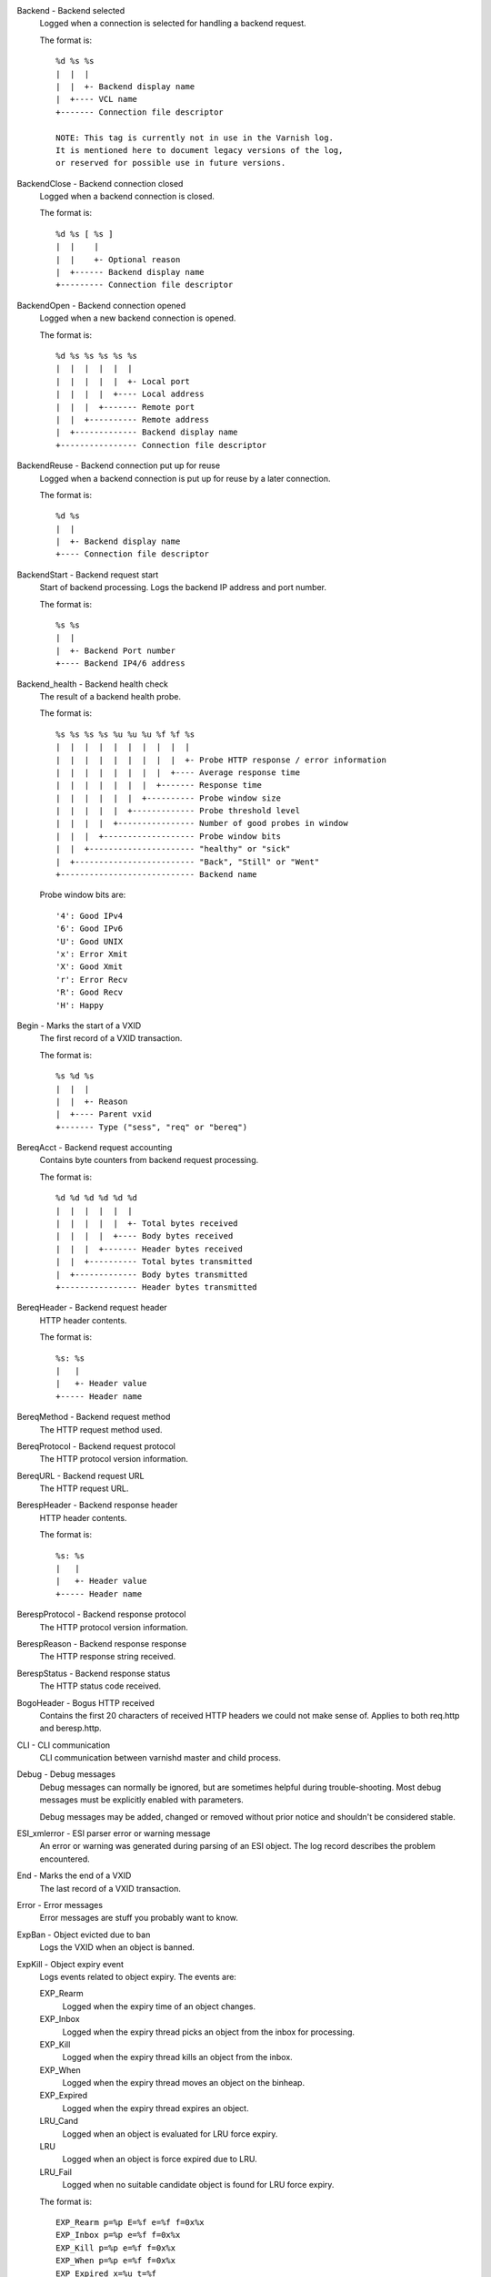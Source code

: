 Backend - Backend selected
	Logged when a connection is selected for handling a backend request.
	
	The format is::
	
		%d %s %s
		|  |  |
		|  |  +- Backend display name
		|  +---- VCL name
		+------- Connection file descriptor
	
		NOTE: This tag is currently not in use in the Varnish log.
		It is mentioned here to document legacy versions of the log,
		or reserved for possible use in future versions.
	


BackendClose - Backend connection closed
	Logged when a backend connection is closed.
	
	The format is::
	
		%d %s [ %s ]
		|  |    |
		|  |    +- Optional reason
		|  +------ Backend display name
		+--------- Connection file descriptor
	


BackendOpen - Backend connection opened
	Logged when a new backend connection is opened.
	
	The format is::
	
		%d %s %s %s %s %s
		|  |  |  |  |  |
		|  |  |  |  |  +- Local port
		|  |  |  |  +---- Local address
		|  |  |  +------- Remote port
		|  |  +---------- Remote address
		|  +------------- Backend display name
		+---------------- Connection file descriptor
	


BackendReuse - Backend connection put up for reuse
	Logged when a backend connection is put up for reuse by a later connection.
	
	The format is::
	
		%d %s
		|  |
		|  +- Backend display name
		+---- Connection file descriptor
	


BackendStart - Backend request start
	Start of backend processing. Logs the backend IP address and port number.
	
	The format is::
	
		%s %s
		|  |
		|  +- Backend Port number
		+---- Backend IP4/6 address
	


Backend_health - Backend health check
	The result of a backend health probe.
	
	The format is::
	
		%s %s %s %s %u %u %u %f %f %s
		|  |  |  |  |  |  |  |  |  |
		|  |  |  |  |  |  |  |  |  +- Probe HTTP response / error information
		|  |  |  |  |  |  |  |  +---- Average response time
		|  |  |  |  |  |  |  +------- Response time
		|  |  |  |  |  |  +---------- Probe window size
		|  |  |  |  |  +------------- Probe threshold level
		|  |  |  |  +---------------- Number of good probes in window
		|  |  |  +------------------- Probe window bits
		|  |  +---------------------- "healthy" or "sick"
		|  +------------------------- "Back", "Still" or "Went"
		+---------------------------- Backend name
	
	Probe window bits are::
	
		'4': Good IPv4
		'6': Good IPv6
		'U': Good UNIX
		'x': Error Xmit
		'X': Good Xmit
		'r': Error Recv
		'R': Good Recv
		'H': Happy
	


Begin - Marks the start of a VXID
	The first record of a VXID transaction.
	
	The format is::
	
		%s %d %s
		|  |  |
		|  |  +- Reason
		|  +---- Parent vxid
		+------- Type ("sess", "req" or "bereq")
	


BereqAcct - Backend request accounting
	Contains byte counters from backend request processing.
	
	The format is::
	
		%d %d %d %d %d %d
		|  |  |  |  |  |
		|  |  |  |  |  +- Total bytes received
		|  |  |  |  +---- Body bytes received
		|  |  |  +------- Header bytes received
		|  |  +---------- Total bytes transmitted
		|  +------------- Body bytes transmitted
		+---------------- Header bytes transmitted
	


BereqHeader - Backend request header
	HTTP header contents.
	
	The format is::
	
		%s: %s
		|   |
		|   +- Header value
		+----- Header name
	


BereqMethod - Backend request method
	The HTTP request method used.
	


BereqProtocol - Backend request protocol
	The HTTP protocol version information.
	


BereqURL - Backend request URL
	The HTTP request URL.
	


BerespHeader - Backend response header
	HTTP header contents.
	
	The format is::
	
		%s: %s
		|   |
		|   +- Header value
		+----- Header name
	


BerespProtocol - Backend response protocol
	The HTTP protocol version information.
	


BerespReason - Backend response response
	The HTTP response string received.
	


BerespStatus - Backend response status
	The HTTP status code received.
	


BogoHeader - Bogus HTTP received
	Contains the first 20 characters of received HTTP headers we could not make sense of.  Applies to both req.http and beresp.http.
	


CLI - CLI communication
	CLI communication between varnishd master and child process.
	


Debug - Debug messages
	Debug messages can normally be ignored, but are sometimes helpful during trouble-shooting.  Most debug messages must be explicitly enabled with parameters.
	
	Debug messages may be added, changed or removed without prior notice and shouldn't be considered stable.
	


ESI_xmlerror - ESI parser error or warning message
	An error or warning was generated during parsing of an ESI object. The log record describes the problem encountered.

End - Marks the end of a VXID
	The last record of a VXID transaction.
	


Error - Error messages
	Error messages are stuff you probably want to know.
	


ExpBan - Object evicted due to ban
	Logs the VXID when an object is banned.
	


ExpKill - Object expiry event
	Logs events related to object expiry. The events are:
	
	EXP_Rearm
		Logged when the expiry time of an object changes.
	
	EXP_Inbox
		Logged when the expiry thread picks an object from the inbox for processing.
	
	EXP_Kill
		Logged when the expiry thread kills an object from the inbox.
	
	EXP_When
		Logged when the expiry thread moves an object on the binheap.
	
	EXP_Expired
		Logged when the expiry thread expires an object.
	
	LRU_Cand
		Logged when an object is evaluated for LRU force expiry.
	
	LRU
		Logged when an object is force expired due to LRU.
	
	LRU_Fail
		Logged when no suitable candidate object is found for LRU force expiry.
	
	The format is::
	
		EXP_Rearm p=%p E=%f e=%f f=0x%x
		EXP_Inbox p=%p e=%f f=0x%x
		EXP_Kill p=%p e=%f f=0x%x
		EXP_When p=%p e=%f f=0x%x
		EXP_Expired x=%u t=%f
		LRU_Cand p=%p f=0x%x r=%d
		LRU x=%u
		LRU_Fail
		
		Legend:
		p=%p         Objcore pointer
		t=%f         Remaining TTL (s)
		e=%f         Expiry time (unix epoch)
		E=%f         Old expiry time (unix epoch)
		f=0x%x       Objcore flags
		r=%d         Objcore refcount
		x=%u         Object VXID
	


FetchError - Error while fetching object
	Logs the error message of a failed fetch operation.
	
	Error messages should be self-explanatory, yet the http connection(HTC) class of errors is reported with these symbols:
	
		* junk (-5): Received unexpected data
		* close (-4): Connection closed
		* timeout (-3): Timed out
		* overflow (-2): Buffer/workspace too small
		* eof (-1): Unexpected end of input
		* empty (0): Empty response
		* more (1): More data required
		* complete (2): Data complete (no error)
		* idle (3): Connection was closed while idle
	
	Notice that some HTC errors are never emitted.

Fetch_Body - Body fetched from backend
	Ready to fetch body from backend.
	
	The format is::
	
		%d (%s) %s
		|   |    |
		|   |    +---- 'stream' or '-'
		|   +--------- Text description of body fetch mode
		+------------- Body fetch mode
	


Filters - Body filters
	List of filters applied to the body.
	
		NOTE: This tag is currently not in use in the Varnish log.
		It is mentioned here to document legacy versions of the log,
		or reserved for possible use in future versions.
	


Gzip - G(un)zip performed on object
	A Gzip record is emitted for each instance of gzip or gunzip work performed. Worst case, an ESI transaction stored in gzip'ed objects but delivered gunziped, will run into many of these.
	
	The format is::
	
		%c %c %c %d %d %d %d %d
		|  |  |  |  |  |  |  |
		|  |  |  |  |  |  |  +- Bit length of compressed data
		|  |  |  |  |  |  +---- Bit location of 'last' bit
		|  |  |  |  |  +------- Bit location of first deflate block
		|  |  |  |  +---------- Bytes output
		|  |  |  +------------- Bytes input
		|  |  +---------------- 'E': ESI, '-': Plain object
		|  +------------------- 'F': Fetch, 'D': Deliver
		+---------------------- 'G': Gzip, 'U': Gunzip, 'u': Gunzip-test
	
	Examples::
	
		U F E 182 159 80 80 1392
		G F E 159 173 80 1304 1314
	


H2RxBody - Received HTTP2 frame body
	Binary data

H2RxHdr - Received HTTP2 frame header
	Binary data

H2TxBody - Transmitted HTTP2 frame body
	Binary data

H2TxHdr - Transmitted HTTP2 frame header
	Binary data

Hash - Value added to hash
	This value was added to the object lookup hash.
	
	NB: This log record is masked by default.
	


Hit - Hit object in cache
	Object looked up in cache.
	
	The format is::
	
		%u %f %f %f
		|  |  |  |
		|  |  |  +- Keep period
		|  |  +---- Grace period
		|  +------- Remaining TTL
		+---------- VXID of the object
	


HitMiss - Hit for miss object in cache.
	Hit-for-miss object looked up in cache.
	
	The format is::
	
		%u %f
		|  |
		|  +- Remaining TTL
		+---- VXID of the object
	


HitPass - Hit for pass object in cache.
	Hit-for-pass object looked up in cache.
	
	The format is::
	
		%u %f
		|  |
		|  +- Remaining TTL
		+---- VXID of the object
	


HttpGarbage - Unparseable HTTP request
	Logs the content of unparseable HTTP requests.
	


Length - Size of object body
	Logs the size of a fetch object body.
	


Link - Links to a child VXID
	Links this VXID to any child VXID it initiates.
	
	The format is::
	
		%s %d %s
		|  |  |
		|  |  +- Reason
		|  +---- Child vxid
		+------- Child type ("req" or "bereq")
	


LostHeader - Failed attempt to set HTTP header
	Logs the header name of a failed HTTP header operation due to resource exhaustion or configured limits.
	


Notice - Informational messages about request handling
	Informational log messages on events occured during request handling. Lines are prefixed with either [core] or [<VMOD name>]. See the NOTICE MESSAGES section below or the individual VMOD manual pages for detailed information of notice messages.


ObjHeader - Object  header
	HTTP header contents.
	
	The format is::
	
		%s: %s
		|   |
		|   +- Header value
		+----- Header name
	


ObjProtocol - Object  protocol
	The HTTP protocol version information.
	


ObjReason - Object  response
	The HTTP response string received.
	


ObjStatus - Object  status
	The HTTP status code received.
	


PipeAcct - Pipe byte counts
	Contains byte counters for pipe sessions.
	
	The format is::
	
		%d %d %d %d
		|  |  |  |
		|  |  |  +------- Piped bytes to client
		|  |  +---------- Piped bytes from client
		|  +------------- Backend request headers
		+---------------- Client request headers
	


Proxy - PROXY protocol information
	PROXY protocol information.
	
	The format is::
	
		%d %s %d %s %d
		|  |  |  |  |
		|  |  |  |  +- server port
		|  |  |  +---- server ip
		|  |  +------- client port
		|  +---------- client ip
		+------------- PROXY protocol version
		
		All fields are "local" for PROXY local connections (command 0x0)
	


ProxyGarbage - Unparseable PROXY request
	A PROXY protocol header was unparseable.
	


ReqAcct - Request handling byte counts
	Contains byte counts for the request handling.
	The body bytes count includes transmission overhead (ie: chunked encoding).
	ESI sub-requests show the body bytes this ESI fragment including any subfragments contributed to the top level request.
	The format is::
	
		%d %d %d %d %d %d
		|  |  |  |  |  |
		|  |  |  |  |  +- Total bytes transmitted
		|  |  |  |  +---- Body bytes transmitted
		|  |  |  +------- Header bytes transmitted
		|  |  +---------- Total bytes received
		|  +------------- Body bytes received
		+---------------- Header bytes received
	


ReqHeader - Client request header
	HTTP header contents.
	
	The format is::
	
		%s: %s
		|   |
		|   +- Header value
		+----- Header name
	


ReqMethod - Client request method
	The HTTP request method used.
	


ReqProtocol - Client request protocol
	The HTTP protocol version information.
	


ReqStart - Client request start
	Start of request processing. Logs the client address, port number  and listener endpoint name (from the -a command-line argument).
	
	The format is::
	
		%s %s %s
		|  |  |
		|  |  +-- Listener name (from -a)
		|  +----- Client Port number (0 for Unix domain sockets)
		+-------- Client IP4/6 address (0.0.0.0 for UDS)
	


ReqURL - Client request URL
	The HTTP request URL.
	


RespHeader - Client response header
	HTTP header contents.
	
	The format is::
	
		%s: %s
		|   |
		|   +- Header value
		+----- Header name
	


RespProtocol - Client response protocol
	The HTTP protocol version information.
	


RespReason - Client response response
	The HTTP response string received.
	


RespStatus - Client response status
	The HTTP status code received.
	


SessClose - Client connection closed
	SessClose is the last record for any client connection.
	
	The format is::
	
		%s %f
		|  |
		|  +- How long the session was open
		+---- Why the connection closed
	


SessError - Client connection accept failed
	Accepting a client connection has failed.
	
	The format is::
	
		%s %s %s %d %d %s
		|  |  |  |  |  |
		|  |  |  |  |  +- Detailed error message
		|  |  |  |  +---- Error Number (errno) from accept(2)
		|  |  |  +------- File descriptor number
		|  |  +---------- Local TCP port / 0 for UDS
		|  +------------- Local IPv4/6 address / 0.0.0.0 for UDS
		+---------------- Socket name (from -a argument)
	
		NOTE: This tag is currently not in use in the Varnish log.
		It is mentioned here to document legacy versions of the log,
		or reserved for possible use in future versions.
	


SessOpen - Client connection opened
	The first record for a client connection, with the socket-endpoints of the connection.
	
	The format is::
	
		%s %d %s %s %s %d
		|  |  |  |  |  |
		|  |  |  |  |  +- File descriptor number
		|  |  |  |  +---- Local TCP port
		|  |  |  +------- Local IPv4/6 address
		|  |  +---------- Socket name (from -a argument)
		|  +------------- Remote TCP port
		+---------------- Remote IPv4/6 address
	


Storage - Where object is stored
	Type and name of the storage backend the object is stored in.
	
	The format is::
	
		%s %s
		|  |
		|  +- Name of storage backend
		+---- Type ("malloc", "file", "persistent" etc.)
	


TTL - TTL set on object
	A TTL record is emitted whenever the ttl, grace or keep values for an object is set as well as whether the object is  cacheable or not.
	
	The format is::
	
		%s %d %d %d %d [ %d %d %u %u ] %s
		|  |  |  |  |    |  |  |  |    |
		|  |  |  |  |    |  |  |  |    +- "cacheable" or "uncacheable"
		|  |  |  |  |    |  |  |  +------ Max-Age from Cache-Control header
		|  |  |  |  |    |  |  +--------- Expires header
		|  |  |  |  |    |  +------------ Date header
		|  |  |  |  |    +--------------- Age (incl Age: header value)
		|  |  |  |  +-------------------- Reference time for TTL
		|  |  |  +----------------------- Keep
		|  |  +-------------------------- Grace
		|  +----------------------------- TTL
		+-------------------------------- "RFC", "VCL" or "HFP"
	
	The four optional fields are only present in "RFC" headers.
	
	Examples::
	
		RFC 60 10 -1 1312966109 1312966109 1312966109 0 60 cacheable
		VCL 120 10 0 1312966111 uncacheable
		HFP 2 0 0 1312966113 uncacheable
	


Timestamp - Timing information
	Contains timing information for the Varnish worker threads.
	
	Time stamps are issued by Varnish on certain events, and show the absolute time of the event, the time spent since the start of the work unit, and the time spent since the last timestamp was logged. See the TIMESTAMPS section below for information about the individual time stamps.
	
	The format is::
	
		%s: %f %f %f
		|   |  |  |
		|   |  |  +- Time since last timestamp
		|   |  +---- Time since start of work unit
		|   +------- Absolute time of event
		+----------- Event label
	


VCL_Error - VCL execution error message
	Logs error messages generated during VCL execution.
	


VCL_Log - Log statement from VCL
	User generated log messages insert from VCL through std.log()

VCL_acl - VCL ACL check results
	Logs VCL ACL evaluation results.
	


VCL_call - VCL method called
	Logs the VCL method name when a VCL method is called.
	


VCL_return - VCL method return value
	Logs the VCL method terminating statement.
	


VCL_trace - VCL trace data
	Logs VCL execution trace data.
	
	The format is::
	
		%s %u %u.%u.%u
		|  |  |  |  |
		|  |  |  |  +- VCL program line position
		|  |  |  +---- VCL program line number
		|  |  +------- VCL program source index
		|  +---------- VCL trace point index
		+------------- VCL configname
	
	NB: This log record is masked by default.
	


VCL_use - VCL in use
	Records the name of the VCL being used.
	
	The format is::
	
		%s [ %s %s ]
		|    |  |
		|    |  +- Name of label used to find it
		|    +---- "via"
		+--------- Name of VCL put in use
	


VSL - VSL API warnings and error message
	Warnings and error messages generated by the VSL API while reading the shared memory log.
	


VfpAcct - Fetch filter accounting
	Contains name of VFP and statistics.
	
	The format is::
	
		%s %d %d
		|  |  |
		|  |  +- Total bytes produced
		|  +---- Number of calls made
		+------- Name of filter
	
	NB: This log record is masked by default.
	


Witness - Lock order witness records
	Diagnostic recording of locking order.


WorkThread - Logs thread start/stop events
	Logs worker thread creation and termination events.
	
	The format is::
	
		%p %s
		|  |
		|  +- [start|end]
		+---- Worker struct pointer
	
	NB: This log record is masked by default.
	



